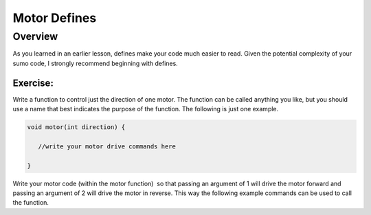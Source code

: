 Motor Defines
=================================

Overview
--------

As you learned in an earlier lesson, defines make your code much easier to read. Given the potential complexity of your sumo code, I strongly recommend beginning with defines. 

Exercise:
~~~~~~~~~

Write a function to control just the direction of one motor. The function can be called anything you like, but you should use a name that best indicates the purpose of the function. The following is just one example.

.. code::

   void motor(int direction) {

      //write your motor drive commands here

   }

Write your motor code (within the motor function)  so that passing an argument of 1 will drive the motor forward and passing an argument of 2 will drive the motor in reverse. This way the following example commands can be used to call the function.
